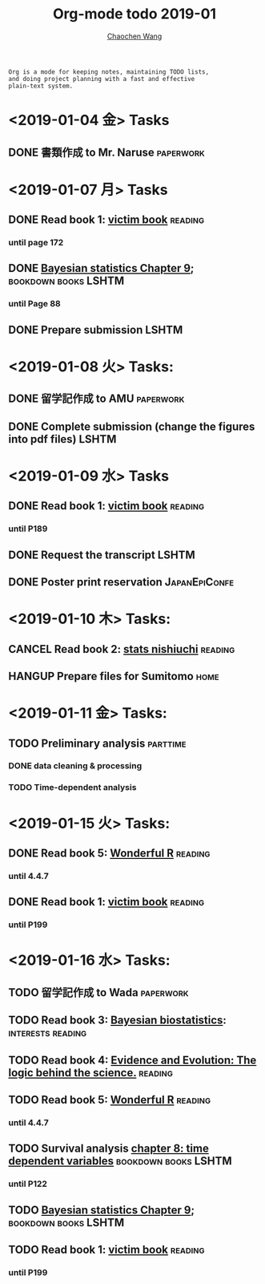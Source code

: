#+TITLE: Org-mode todo 2019-01
#+AUTHOR: [[https://wangcc.me][Chaochen Wang]]
#+EMAIL: chaochen@wangcc.me
#+OPTIONS: d:(not "LOGBOOK") date:t e:t email:t f:t inline:t num:t
#+OPTIONS: timestamp:t title:t toc:t todo:t |:t

#+BEGIN_EXAMPLE 
Org is a mode for keeping notes, maintaining TODO lists,
and doing project planning with a fast and effective 
plain-text system.
#+END_EXAMPLE

* <2019-01-04 金> Tasks
** DONE 書類作成 to Mr. Naruse                                   :paperwork:

* <2019-01-07 月> Tasks
** DONE Read book 1: [[http://ywang.uchicago.edu/history/victim_ebook_070505.pdf][victim book]]                                   :reading:
*** until page 172
** DONE [[https://wangcc.me/LSHTMlearningnote/section-88.html][Bayesian statistics Chapter 9]];                :bookdown:books:LSHTM:
*** until Page 88
** DONE Prepare submission                                           :LSHTM:

* <2019-01-08 火> Tasks:
** DONE 留学記作成 to AMU                                  :paperwork:
** DONE Complete submission (change the figures into pdf files)      :LSHTM:

* <2019-01-09 水> Tasks
** DONE Read book 1: [[http://ywang.uchicago.edu/history/victim_ebook_070505.pdf][victim book]]                                   :reading:
*** until P189
** DONE Request the transcript                                       :LSHTM:
** DONE Poster print reservation                             :JapanEpiConfe:

* <2019-01-10 木> Tasks: 
** CANCEL Read book 2: [[https://www.amazon.co.jp/%E7%B5%B1%E8%A8%88%E5%AD%A6%E3%81%8C%E6%9C%80%E5%BC%B7%E3%81%AE%E5%AD%A6%E5%95%8F%E3%81%A7%E3%81%82%E3%82%8B-%E8%A5%BF%E5%86%85-%E5%95%93/dp/4478022216/ref=sr_1_1?ie=UTF8&qid=1546568463&sr=8-1&keywords=%E7%B5%B1%E8%A8%88%E5%AD%A6%E3%81%8C%E6%9C%80%E5%BC%B7%E3%81%AE%E5%AD%A6%E5%95%8F%E3%81%A7%E3%81%82%E3%82%8B][stats nishiuchi]]                             :reading:
** HANGUP Prepare files for Sumitomo                                  :home:
* <2019-01-11 金> Tasks: 
** TODO Preliminary analysis                                      :parttime:
*** DONE data cleaning & processing
*** TODO Time-dependent analysis 

* <2019-01-15 火> Tasks:
** DONE Read book 5: [[https://www.amazon.co.jp/Stan%E3%81%A8R%E3%81%A7%E3%83%99%E3%82%A4%E3%82%BA%E7%B5%B1%E8%A8%88%E3%83%A2%E3%83%87%E3%83%AA%E3%83%B3%E3%82%B0-Wonderful-R-%E6%9D%BE%E6%B5%A6-%E5%81%A5%E5%A4%AA%E9%83%8E/dp/4320112423/ref=sr_1_1?ie=UTF8&qid=1546839385&sr=8-1&keywords=wonderful+R][Wonderful R]]                                   :reading:
*** until 4.4.7
** DONE Read book 1: [[http://ywang.uchicago.edu/history/victim_ebook_070505.pdf][victim book]]                                   :reading:
*** until P199

* <2019-01-16 水> Tasks: 
** TODO 留学記作成 to Wada                                       :paperwork:
** TODO Read book 3: [[https://www.wiley.com/en-us/Bayesian+Biostatistics-p-9780470018231][Bayesian biostatistics]]:		  :interests:reading:
** TODO Read book 4: [[https://www.cambridge.org/jp/academic/subjects/philosophy/philosophy-science/evidence-and-evolution-logic-behind-science?format=HB&isbn=9780521871884][Evidence and Evolution: The logic behind the science.]] :reading:
** TODO Read book 5: [[https://www.amazon.co.jp/Stan%E3%81%A8R%E3%81%A7%E3%83%99%E3%82%A4%E3%82%BA%E7%B5%B1%E8%A8%88%E3%83%A2%E3%83%87%E3%83%AA%E3%83%B3%E3%82%B0-Wonderful-R-%E6%9D%BE%E6%B5%A6-%E5%81%A5%E5%A4%AA%E9%83%8E/dp/4320112423/ref=sr_1_1?ie=UTF8&qid=1546839385&sr=8-1&keywords=wonderful+R][Wonderful R]]                                   :reading:
*** until 4.4.7
** TODO Survival analysis [[https://wangcc.me/LSHTMlearningnote/-time-dependent-variables.html][chapter 8: time dependent variables]] :bookdown:books:LSHTM:
*** until P122
** TODO [[https://wangcc.me/LSHTMlearningnote/section-88.html][Bayesian statistics Chapter 9]];                :bookdown:books:LSHTM:
** TODO Read book 1: [[http://ywang.uchicago.edu/history/victim_ebook_070505.pdf][victim book]]                                   :reading:
*** until P199
